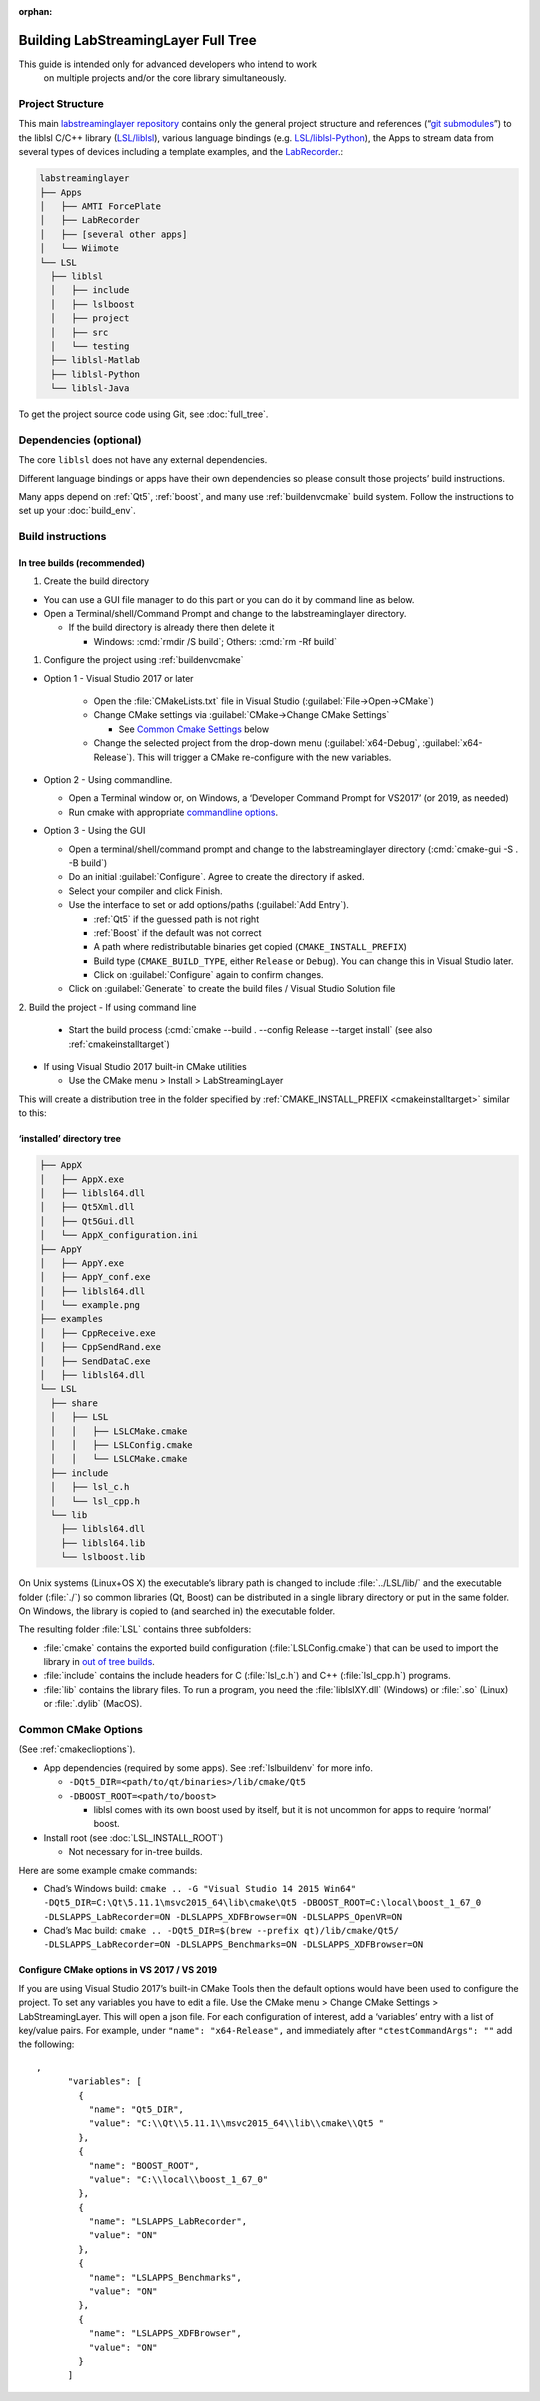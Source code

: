 :orphan:

.. role:: cmd(code)
   :language: bash

Building LabStreamingLayer Full Tree
====================================

This guide is intended only for advanced developers who intend to work
 on multiple projects and/or the core library simultaneously.

Project Structure
-----------------

This main `labstreaminglayer repository <https://github.com/sccn/labstreaminglayer>`__
contains only the general project structure and references (“`git
submodules <https://git-scm.com/book/en/v2/Git-Tools-Submodules>`__”) to
the liblsl C/C++ library
(`LSL/liblsl <https://github.com/labstreaminglayer/liblsl/>`__),
various language bindings (e.g.
`LSL/liblsl-Python <https://github.com/labstreaminglayer/liblsl-Python>`__),
the Apps to stream data from several types of devices
including a template examples, and the
`LabRecorder <https://github.com/labstreaminglayer/App-LabRecorder>`__.:

.. code:: bash

     labstreaminglayer
     ├── Apps
     │   ├── AMTI ForcePlate
     │   ├── LabRecorder
     │   ├── [several other apps]
     │   └── Wiimote
     └── LSL
       ├── liblsl
       │   ├── include
       │   ├── lslboost
       │   ├── project
       │   ├── src
       │   └── testing
       ├── liblsl-Matlab
       ├── liblsl-Python
       └── liblsl-Java

To get the project source code using Git, see :doc:`full_tree`.


Dependencies (optional)
-----------------------

The core ``liblsl`` does not have any external dependencies.

Different language bindings or apps have their own dependencies so
please consult those projects’ build instructions.

Many apps depend on :ref:`Qt5`, :ref:`boost`, and many use :ref:`buildenvcmake`
build system.
Follow the instructions to set up your :doc:`build_env`.

Build instructions
------------------

In tree builds (recommended)
~~~~~~~~~~~~~~~~~~~~~~~~~~~~

1. Create the build directory

-  You can use a GUI file manager to do this part or you can do it by
   command line as below.
-  Open a Terminal/shell/Command Prompt and change to the
   labstreaminglayer directory.

   -  If the build directory is already there then delete it

      -  Windows: :cmd:`rmdir /S build`; Others: :cmd:`rm -Rf build`

1. Configure the project using :ref:`buildenvcmake`

- Option 1 - Visual Studio 2017 or later

   -  Open the :file:`CMakeLists.txt` file in Visual Studio
      (:guilabel:`File->Open->CMake`)
   -  Change CMake settings via :guilabel:`CMake->Change CMake Settings`

      -  See `Common Cmake Settings <#common-cmake-options>`__ below

   -  Change the selected project from the drop-down menu (:guilabel:`x64-Debug`,
      :guilabel:`x64-Release`).
      This will trigger a CMake re-configure with the new variables.

-  Option 2 - Using commandline.

   -  Open a Terminal window or, on Windows, a ‘Developer Command Prompt
      for VS2017’ (or 2019, as needed)
   -  Run cmake with appropriate `commandline options <#common-cmake-options>`__.

-  Option 3 - Using the GUI

   -  Open a terminal/shell/command prompt and change to the
      labstreaminglayer directory (:cmd:`cmake-gui -S . -B build`)
   -  Do an initial :guilabel:`Configure`.
      Agree to create the directory if asked.
   -  Select your compiler and click Finish.
   -  Use the interface to set or add options/paths (:guilabel:`Add Entry`).

      -  :ref:`Qt5` if the guessed path is not right
      -  :ref:`Boost` if the default was not correct
      -  A path where redistributable binaries get copied
         (``CMAKE_INSTALL_PREFIX``)
      -  Build type (``CMAKE_BUILD_TYPE``, either ``Release`` or
         ``Debug``). You can change this in Visual Studio later.
      -  Click on :guilabel:`Configure` again to confirm changes.

   -  Click on :guilabel:`Generate` to create the build files / Visual Studio
      Solution file

2. Build the project
-  If using command line

   -  Start the build process
      (:cmd:`cmake --build . --config Release --target install`
      (see also :ref:`cmakeinstalltarget`)

-  If using Visual Studio 2017 built-in CMake utilities

   -  Use the CMake menu > Install > LabStreamingLayer

This will create a distribution tree in the folder specified by
:ref:`CMAKE_INSTALL_PREFIX <cmakeinstalltarget>` similar to this:

‘installed’ directory tree
~~~~~~~~~~~~~~~~~~~~~~~~~~

.. code:: bash

     ├── AppX
     │   ├── AppX.exe
     │   ├── liblsl64.dll
     │   ├── Qt5Xml.dll
     │   ├── Qt5Gui.dll
     │   └── AppX_configuration.ini
     ├── AppY
     │   ├── AppY.exe
     │   ├── AppY_conf.exe
     │   ├── liblsl64.dll
     │   └── example.png
     ├── examples
     │   ├── CppReceive.exe
     │   ├── CppSendRand.exe
     │   ├── SendDataC.exe
     │   ├── liblsl64.dll
     └── LSL
       ├── share
       │   ├── LSL
       │   │   ├── LSLCMake.cmake
       │   │   ├── LSLConfig.cmake
       │   │   └── LSLCMake.cmake
       ├── include
       │   ├── lsl_c.h
       │   └── lsl_cpp.h
       └── lib
         ├── liblsl64.dll
         ├── liblsl64.lib
         └── lslboost.lib

On Unix systems (Linux+OS X) the executable’s library path is changed to
include :file:`../LSL/lib/` and the executable folder (:file:`./`) so common
libraries (Qt, Boost) can be distributed in a single library directory
or put in the same folder.
On Windows, the library is copied to (and searched in) the executable folder.

The resulting folder :file:`LSL` contains three subfolders:

-  :file:`cmake` contains the exported build configuration
   (:file:`LSLConfig.cmake`) that can be used to import the library in `out
   of tree builds <#out-of-tree-builds>`__.
-  :file:`include` contains the include headers for C (:file:`lsl_c.h`) and C++
   (:file:`lsl_cpp.h`) programs.
-  :file:`lib` contains the library files. To run a program, you need the
   :file:`liblslXY.dll` (Windows) or :file:`.so` (Linux) or :file:`.dylib` (MacOS).

Common CMake Options
--------------------

(See :ref:`cmakeclioptions`).

-  App dependencies (required by some apps). See :ref:`lslbuildenv` for more info.

   -  ``-DQt5_DIR=<path/to/qt/binaries>/lib/cmake/Qt5``
   -  ``-DBOOST_ROOT=<path/to/boost>``

      -  liblsl comes with its own boost used by itself, but it is not
         uncommon for apps to require ‘normal’ boost.

-  Install root (see :doc:`LSL_INSTALL_ROOT`)

   -  Not necessary for in-tree builds.

Here are some example cmake commands:

-  Chad’s Windows build:
   ``cmake .. -G "Visual Studio 14 2015 Win64" -DQt5_DIR=C:\Qt\5.11.1\msvc2015_64\lib\cmake\Qt5 -DBOOST_ROOT=C:\local\boost_1_67_0 -DLSLAPPS_LabRecorder=ON -DLSLAPPS_XDFBrowser=ON -DLSLAPPS_OpenVR=ON``
-  Chad’s Mac build:
   ``cmake .. -DQt5_DIR=$(brew --prefix qt)/lib/cmake/Qt5/ -DLSLAPPS_LabRecorder=ON -DLSLAPPS_Benchmarks=ON -DLSLAPPS_XDFBrowser=ON``

Configure CMake options in VS 2017 / VS 2019
~~~~~~~~~~~~~~~~~~~~~~~~~~~~~~~~~~~~~~~~~~~~

If you are using Visual Studio 2017’s built-in CMake Tools then the
default options would have been used to configure the project. To set
any variables you have to edit a file. Use the CMake menu > Change CMake
Settings > LabStreamingLayer. This will open a json file. For each
configuration of interest, add a ‘variables’ entry with a list of
key/value pairs. For example, under ``"name": "x64-Release",`` and
immediately after ``"ctestCommandArgs": ""`` add the following:

::

   ,
         "variables": [
           {
             "name": "Qt5_DIR",
             "value": "C:\\Qt\\5.11.1\\msvc2015_64\\lib\\cmake\\Qt5 "
           },
           {
             "name": "BOOST_ROOT",
             "value": "C:\\local\\boost_1_67_0"
           },
           {
             "name": "LSLAPPS_LabRecorder",
             "value": "ON"
           },
           {
             "name": "LSLAPPS_Benchmarks",
             "value": "ON"
           },
           {
             "name": "LSLAPPS_XDFBrowser",
             "value": "ON"
           }
         ]
